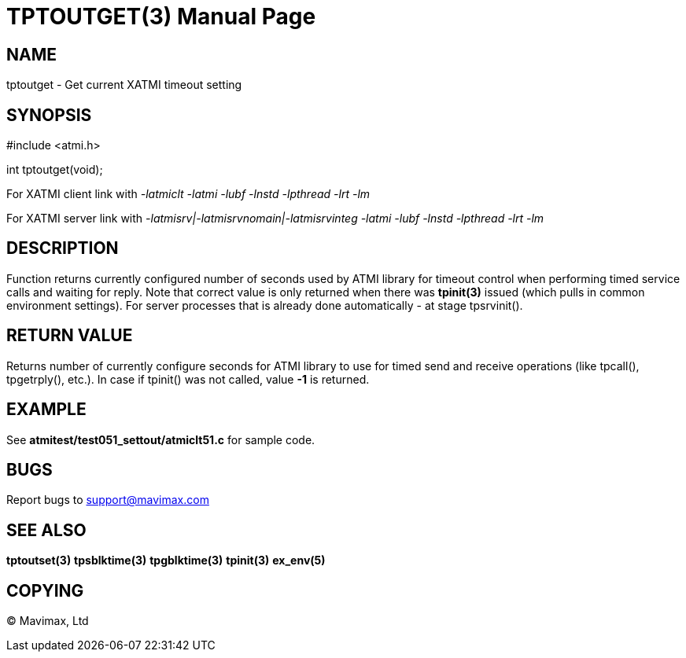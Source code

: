TPTOUTGET(3)
============
:doctype: manpage


NAME
----
tptoutget - Get current XATMI timeout setting

SYNOPSIS
--------
#include <atmi.h>

int tptoutget(void);

For XATMI client link with '-latmiclt -latmi -lubf -lnstd -lpthread -lrt -lm'

For XATMI server link with '-latmisrv|-latmisrvnomain|-latmisrvinteg -latmi -lubf -lnstd -lpthread -lrt -lm'

DESCRIPTION
-----------
Function returns currently configured number of seconds used by ATMI library
for timeout control when performing timed service calls and waiting for reply.
Note that correct value is only returned when there was *tpinit(3)* issued
(which pulls in common environment settings). For server processes that is
already done automatically - at stage tpsrvinit().

RETURN VALUE
------------
Returns number of currently configure seconds for ATMI library to use for timed
send and receive operations (like tpcall(), tpgetrply(), etc.). In case if
tpinit() was not called, value *-1* is returned.

EXAMPLE
-------
See *atmitest/test051_settout/atmiclt51.c* for sample code.

BUGS
----
Report bugs to support@mavimax.com

SEE ALSO
--------
*tptoutset(3)* *tpsblktime(3)* *tpgblktime(3)* *tpinit(3)* *ex_env(5)*

COPYING
-------
(C) Mavimax, Ltd

